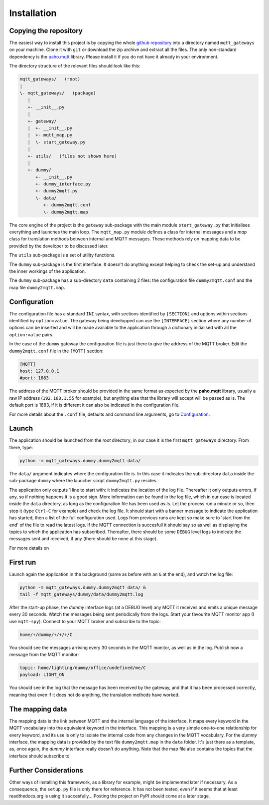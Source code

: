 Installation
============

Copying the repository
**********************

The easiest way to install this project is by copying the whole
`github repository <https://github.com/ppt000/mqtt_gateways>`_
into a directory named ``mqtt_gateways`` on your machine.  Clone it with ``git``
or download the zip archive and extract all the files.
The only non-standard dependency is the `paho.mqtt <https://pypi.python.org/pypi/paho-mqtt>`_ library.
Please install it if you do not have it already in your environment.

The directory structure of the relevant files should look like this:

.. code-block:: none

	mqtt_gateways/   (root)
	|
	\- mqtt_gateways/   (package)
	   |
	   +- __init__.py
	   |
	   +- gateway/
	   |  +- __init__.py
	   |  +- mqtt_map.py
	   |  \- start_gateway.py
	   |
	   +- utils/   (files not shown here)
	   |
	   +- dummy/
	      +- __init__.py
	      +- dummy_interface.py
	      +- dummy2mqtt.py
	      \- data/
	         +- dummy2mqtt.conf
	         \- dummy2mqtt.map

The core engine of the project is the ``gateway`` sub-package with
the main module ``start_gateway.py``
that initialises everything and launches the main loop.
The ``mqtt_map.py`` module defines a class for internal messages
and a *map* class for translation methods between internal
and MQTT messages.
These methods rely on mapping data to be provided by the developer
to be discussed later.

The ``utils`` sub-package is a set of utility functions.

The ``dummy`` sub-package is the first interface.
It doesn't do anything except helping to check the set-up
and understand the inner workings of the application.

The ``dummy`` sub-package has a sub-directory ``data`` containing 2 files:
the configuration file ``dummy2mqtt.conf`` and the map file ``dummy2mqtt.map``.

Configuration
*************

The configuration file has a standard ``INI`` syntax,
with sections identified by ``[SECTION]`` and options within sections identified by ``option=value``.
The gateway being developped can use the ``[INTERFACE]`` section
where any number of options can be inserted and will be made available to the application
through a dictionary initialised with all the ``option:value`` pairs.

In the case of the ``dummy`` gateway the configuration file is just
there to give the address of the MQTT broker.
Edit the ``dummy2mqtt.conf`` file in the ``[MQTT]`` section:

.. code-block:: none

	[MQTT]
	host: 127.0.0.1
	#port: 1883

The address of the MQTT broker should be provided in the same format
as expected by the **paho.mqtt** library, usually a raw IP address
(``192.168.1.55`` for example),
but anything else that the library will accept will be passed as is.
The default port is 1883, if it is different it can also be indicated
in the configuration file.

For more details about the ``.conf`` file, defaults and command line arguments,
go to `Configuration <configuration.html>`_.

Launch
******

The application should be launched from the *root* directory;
in our case it is the first ``mqtt_gateways`` directory.
From there, type:

.. code-block:: none

	python -m mqtt_gateways.dummy.dummy2mqtt data/

The ``data/`` argument indicates where the configuration file is.
In this case it indicates the sub-directory ``data`` inside the
sub-package ``dummy`` where the launcher script ``dummy2mqtt.py``
resides.

The application only outputs 1 line to start with:
it indicates the location of the log file.
Thereafter it only outputs errors, if any, so if nothing happens
it is a good sign.  More information can be found in the log file,
which in our case is located inside the ``data`` directory, as long
as the configuration file has been used *as is*.
Let the process run a minute or so, then stop it (type ``Ctrl-C``
for example) and check the log file.  It should start with a banner
message to indicate the application has started, then a list of the
full configuration used.  Logs from previous runs are kept so make sure
to 'start from the end' of the file to read the latest logs.
If the MQTT connection is succesfull it should say so as well as
displaying the topics to which the application has subscribed.
Thereafter, there should be some ``DEBUG`` level logs to indicate
the messages sent and received, if any (there should be none at this stage).

For more details on 

First run
*********

Launch again the application in the background (same as before
with an ``&`` at the end), and watch the log file:

.. code-block:: none

	python -m mqtt_gateways.dummy.dummy2mqtt data/ &
	tail -f mqtt_gateways/dummy/data/dummy2mqtt.log

After the start-up phase, the *dummy* interface logs (at a DEBUG level)
any MQTT it receives and emits a unique message every 30 seconds.
Watch the messages being sent periodically from the logs.
Start your favourite MQTT monitor app (I use ``mqtt-spy``).  Connect to your
MQTT broker and subscribe to the topic:

.. code-block:: none

	home/+/dummy/+/+/+/C

You should see the messages arriving every 30 seconds in the MQTT monitor,
as well as in the log.
Publish now a message from the MQTT monitor:

.. code-block:: none

	topic: home/lighting/dummy/office/undefined/me/C
	payload: LIGHT_ON

You should see in the log that the message has been received
by the gateway, and that it has been processed correctly, meaning that
even if it does not do anything, the translation methods have worked.

The mapping data
****************

The mapping data is the link between MQTT and the internal language of the interface.
It maps every keyword in the MQTT vocabulary into the equivalent keyword in the interface.
This mapping is a very simple one-to-one relationship for every keyword, and its use is only
to isolate the internal code from any changes in the MQTT vocabulary.
For the *dummy* interface, the mapping data is provided by the text file
``dummy2mqtt.map`` in the ``data`` folder.  It's just there as a template, as,
once again, the *dummy* interface really doesn't do anything.
Note that the map file also contains the topics that the interface should
subscribe to.

Further Considerations
**********************

Other ways of installing this framework, as a library for example,
might be implemented later if necessary.  As a consequence, the ``setup.py`` file
is only there for reference.  It has not been tested, even if it seems that at least
readthedocs.org is using it succesfully...
Posting the project on PyPI should come at a later stage.